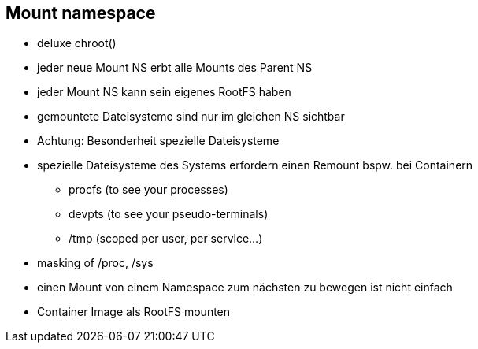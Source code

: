 == Mount namespace

* deluxe chroot()
* jeder neue Mount NS erbt alle Mounts des Parent NS
* jeder Mount NS kann sein eigenes RootFS haben
* gemountete Dateisysteme sind nur im gleichen NS sichtbar
* Achtung: Besonderheit spezielle Dateisysteme

[.notes]
--
* spezielle Dateisysteme des Systems erfordern einen Remount bspw. bei Containern
** procfs (to see your processes)
** devpts (to see your pseudo-terminals)
** /tmp (scoped per user, per service...)
* masking of /proc, /sys
* einen Mount von einem Namespace zum nächsten zu bewegen ist nicht einfach
* Container Image als RootFS mounten
--
